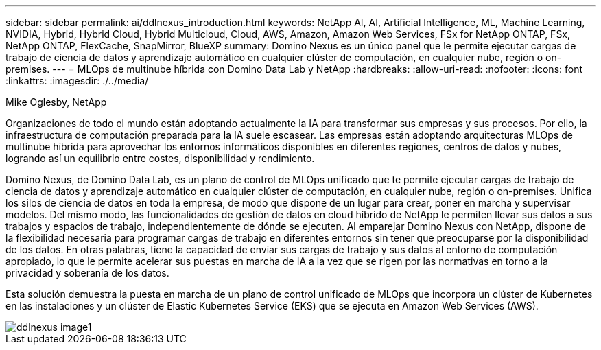 ---
sidebar: sidebar 
permalink: ai/ddlnexus_introduction.html 
keywords: NetApp AI, AI, Artificial Intelligence, ML, Machine Learning, NVIDIA, Hybrid, Hybrid Cloud, Hybrid Multicloud, Cloud, AWS, Amazon, Amazon Web Services, FSx for NetApp ONTAP, FSx, NetApp ONTAP, FlexCache, SnapMirror, BlueXP 
summary: Domino Nexus es un único panel que le permite ejecutar cargas de trabajo de ciencia de datos y aprendizaje automático en cualquier clúster de computación, en cualquier nube, región o on-premises. 
---
= MLOps de multinube híbrida con Domino Data Lab y NetApp
:hardbreaks:
:allow-uri-read: 
:nofooter: 
:icons: font
:linkattrs: 
:imagesdir: ./../media/


Mike Oglesby, NetApp

[role="lead"]
Organizaciones de todo el mundo están adoptando actualmente la IA para transformar sus empresas y sus procesos. Por ello, la infraestructura de computación preparada para la IA suele escasear. Las empresas están adoptando arquitecturas MLOps de multinube híbrida para aprovechar los entornos informáticos disponibles en diferentes regiones, centros de datos y nubes, logrando así un equilibrio entre costes, disponibilidad y rendimiento.

Domino Nexus, de Domino Data Lab, es un plano de control de MLOps unificado que te permite ejecutar cargas de trabajo de ciencia de datos y aprendizaje automático en cualquier clúster de computación, en cualquier nube, región o on-premises. Unifica los silos de ciencia de datos en toda la empresa, de modo que dispone de un lugar para crear, poner en marcha y supervisar modelos. Del mismo modo, las funcionalidades de gestión de datos en cloud híbrido de NetApp le permiten llevar sus datos a sus trabajos y espacios de trabajo, independientemente de dónde se ejecuten. Al emparejar Domino Nexus con NetApp, dispone de la flexibilidad necesaria para programar cargas de trabajo en diferentes entornos sin tener que preocuparse por la disponibilidad de los datos. En otras palabras, tiene la capacidad de enviar sus cargas de trabajo y sus datos al entorno de computación apropiado, lo que le permite acelerar sus puestas en marcha de IA a la vez que se rigen por las normativas en torno a la privacidad y soberanía de los datos.

Esta solución demuestra la puesta en marcha de un plano de control unificado de MLOps que incorpora un clúster de Kubernetes en las instalaciones y un clúster de Elastic Kubernetes Service (EKS) que se ejecuta en Amazon Web Services (AWS).

image::ddlnexus_image1.png[ddlnexus image1]
